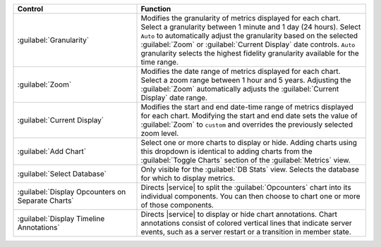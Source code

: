 
.. list-table::
   :widths: 35 65
   :header-rows: 1

   * - Control
     - Function

   * - :guilabel:`Granularity`
     - Modifies the granularity of metrics displayed for each chart.
       Select a granularity between 1 minute and 1 day (24 hours).
       Select ``Auto`` to automatically adjust the granularity based
       on the selected :guilabel:`Zoom` or :guilabel:`Current Display`
       date controls. ``Auto`` granularity selects the highest fidelity
       granularity available for the time range.

   * - :guilabel:`Zoom`
     - Modifies the date range of metrics displayed for each chart. 
       Select a zoom range between 1 hour and 5 years. Adjusting
       the :guilabel:`Zoom` automatically adjusts the
       :guilabel:`Current Display` date range. 

   * - :guilabel:`Current Display`
     - Modifies the start and end date-time range of metrics displayed 
       for each chart. Modifying the start and end date sets the 
       value of :guilabel:`Zoom` to ``custom`` and overrides the
       previously selected zoom level.

   * - :guilabel:`Add Chart`
     - Select one or more charts to display or hide. Adding
       charts using this dropdown is identical to adding charts
       from the :guilabel:`Toggle Charts` section of the 
       :guilabel:`Metrics` view.

   * - :guilabel:`Select Database`
     - Only visible for the :guilabel:`DB Stats` view. Selects
       the database for which to display metrics. 

   * - :guilabel:`Display Opcounters on Separate Charts`
     - Directs |service| to split the :guilabel:`Opcounters`
       chart into its individual components. You can then choose
       to chart one or more of those components.

   * - :guilabel:`Display Timeline Annotations`
     - Directs |service| to display or hide chart annotations. 
       Chart annotations consist of colored vertical lines that 
       indicate server events, such as a server restart or 
       a transition in member state.
